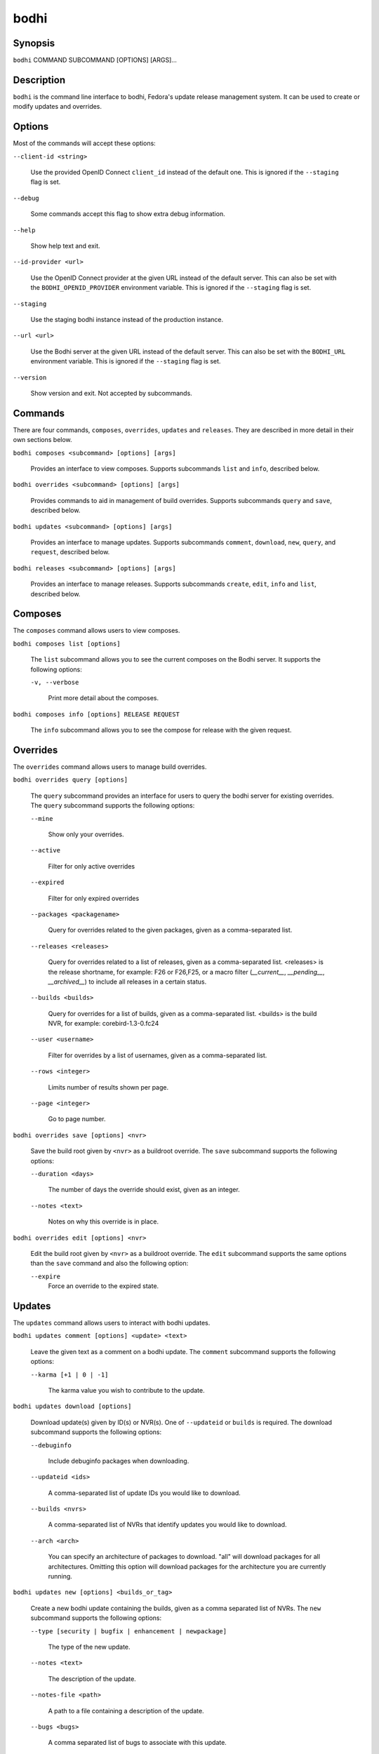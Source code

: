 =====
bodhi
=====

Synopsis
========

``bodhi`` COMMAND SUBCOMMAND [OPTIONS] [ARGS]...


Description
===========

``bodhi`` is the command line interface to bodhi, Fedora's update release management system. It can
be used to create or modify updates and overrides.


Options
=======

Most of the commands will accept these options:

``--client-id <string>``

    Use the provided OpenID Connect ``client_id`` instead of the default one.
    This is ignored if the ``--staging`` flag is set.

``--debug``

    Some commands accept this flag to show extra debug information.

``--help``

    Show help text and exit.

``--id-provider <url>``

    Use the OpenID Connect provider at the given URL instead of the default server. This can also be
    set with the ``BODHI_OPENID_PROVIDER`` environment variable.
    This is ignored if the ``--staging`` flag is set.

``--staging``

    Use the staging bodhi instance instead of the production instance.

``--url <url>``

    Use the Bodhi server at the given URL instead of the default server. This can also be set with
    the ``BODHI_URL`` environment variable. This is ignored if the ``--staging`` flag is set.

``--version``

    Show version and exit. Not accepted by subcommands.


Commands
========

There are four commands, ``composes``, ``overrides``, ``updates`` and ``releases``. They are described
in more detail in their own sections below.

``bodhi composes <subcommand> [options] [args]``

    Provides an interface to view composes. Supports subcommands ``list`` and ``info``, described below.

``bodhi overrides <subcommand> [options] [args]``

    Provides commands to aid in management of build overrides. Supports subcommands ``query`` and
    ``save``, described below.

``bodhi updates <subcommand> [options] [args]``

    Provides an interface to manage updates. Supports subcommands ``comment``, ``download``,
    ``new``, ``query``, and ``request``, described below.

``bodhi releases <subcommand> [options] [args]``

    Provides an interface to manage releases. Supports subcommands ``create``, ``edit``, ``info`` and
    ``list``, described below.


Composes
========

The ``composes`` command allows users to view composes.

``bodhi composes list [options]``

   The ``list`` subcommand allows you to see the current composes on the Bodhi server. It supports
   the following options:

   ``-v, --verbose``

       Print more detail about the composes.

``bodhi composes info [options] RELEASE REQUEST``

   The ``info`` subcommand allows you to see the compose for release with the given request.


Overrides
=========

The ``overrides`` command allows users to manage build overrides.

``bodhi overrides query [options]``

    The ``query`` subcommand provides an interface for users to query the bodhi server for existing
    overrides.  The ``query`` subcommand supports the following options:

    ``--mine``

        Show only your overrides.

    ``--active``

        Filter for only active overrides

    ``--expired``

        Filter for only expired overrides

    ``--packages <packagename>``

        Query for overrides related to the given packages, given as a comma-separated list.

    ``--releases <releases>``

        Query for overrides related to a list of releases, given as a comma-separated list.
        <releases> is the release shortname, for example: F26 or F26,F25, or a macro filter
        (`__current__`, `__pending__`, `__archived__`) to include all releases in a
        certain status.

    ``--builds <builds>``

        Query for overrides for a list of builds, given as a comma-separated list.
        <builds> is the build NVR, for example: corebird-1.3-0.fc24

    ``--user <username>``

        Filter for overrides by a list of usernames, given as a comma-separated list.

    ``--rows <integer>``

        Limits number of results shown per page.

    ``--page <integer>``

        Go to page number.

``bodhi overrides save [options] <nvr>``

    Save the build root given by ``<nvr>`` as a buildroot override. The ``save`` subcommand supports
    the following options:

    ``--duration <days>``

        The number of days the override should exist, given as an integer.

    ``--notes <text>``

        Notes on why this override is in place.

``bodhi overrides edit [options] <nvr>``

    Edit the build root given by ``<nvr>`` as a buildroot override. The ``edit`` subcommand supports
    the same options than the ``save`` command and also the following option:

    ``--expire``
        Force an override to the expired state.

Updates
=======

The ``updates`` command allows users to interact with bodhi updates.

``bodhi updates comment [options] <update> <text>``

    Leave the given text as a comment on a bodhi update. The ``comment`` subcommand
    supports the following options:

    ``--karma [+1 | 0 | -1]``

        The karma value you wish to contribute to the update.

``bodhi updates download [options]``

    Download update(s) given by ID(s) or NVR(s). One of ``--updateid`` or
    ``builds`` is required. The download subcommand supports the following options:

    ``--debuginfo``

        Include debuginfo packages when downloading.

    ``--updateid <ids>``

        A comma-separated list of update IDs you would like to download.

    ``--builds <nvrs>``

        A comma-separated list of NVRs that identify updates you would like to download.

    ``--arch <arch>``

        You can specify an architecture of packages to download. "all" will download packages for all architectures.
        Omitting this option will download packages for the architecture you are currently running.

``bodhi updates new [options] <builds_or_tag>``

    Create a new bodhi update containing the builds, given as a comma separated list of NVRs. The
    ``new`` subcommand supports the following options:

    ``--type [security | bugfix | enhancement | newpackage]``

        The type of the new update.

    ``--notes <text>``

        The description of the update.

    ``--notes-file <path>``

        A path to a file containing a description of the update.

    ``--bugs <bugs>``

        A comma separated list of bugs to associate with this update.

    ``--close-bugs``

        If given, this flag will cause bodhi to close the referenced bugs automatically when the
        update reaches stable.

    ``--request [testing | stable | upush]``

        The repository requested for this update.

    ``--autokarma``

        Enable autokarma for this update.

    ``--autotime``

        Enable autotime for this update. Automatically push the update to stable based on the
        time spent in testing.

    ``--stable-karma <integer>``

        Configure the stable karma threshold for the given value.

    ``--unstable-karma <integer>``

        Configure the unstable karma threshold for the given value.

    ``--stable-days <integer>``

        Configure the number of days an update has to spend in testing before
        being automatically pushed to stable.

    ``--suggest [logout | reboot]``

        Suggest that the user logout or reboot upon applying the update.

    ``--file <path>``

        A path to a file containing all the update details.

    ``--requirements <Taskotron tasks>``

        A comma or space-separated list of required Taskotron tasks that must pass for this update
        to reach stable.

    ``--display-name <text>``

        The name of the update

    ``--from-tag``

        If this flag is provided, ``<builds_or_tag>`` will be interpreted as a Koji tag and expand
        to all latest builds in it. Only a single tag can be provided.

``bodhi updates edit [options] <update>``

    Edit an existing bodhi update, given an update id or an update title. The
    ``edit`` subcommand supports the following options:

    ``--addbuilds <builds>``

        Add a comma separated list of build nvr to this update.

    ``--removebuilds <builds>``

        Remove a comma separated list of build nvr from this update.

    ``--type [security | bugfix | enhancement | newpackage]``

        The type of the new update.

    ``--notes <text>``

        The description of the update.

    ``--notes-file <path>``

        A path to a file containing a description of the update.

    ``--bugs <bugs>``

        A comma separated list of bugs to associate with this update.

    ``--close-bugs``

        If given, this flag will cause bodhi to close the referenced bugs automatically when the
        update reaches stable.

    ``--request [testing | stable | upush]``

        The repository requested for this update.

    ``--autokarma``

        Enable autokarma for this update.

    ``--stable-karma <integer>``

        Configure the stable karma threshold for the given value.

    ``--unstable-karma <integer>``

        Configure the unstable karma threshold for the given value.

    ``--suggest [logout | reboot]``

        Suggest that the user logout or reboot upon applying the update.

    ``--requirements <Taskotron tasks>``

        A comma or space-separated list of required Taskotron tasks that must pass for this update
        to reach stable.

    ``--display-name <text>``

        The name of the update

    ``--from-tag``

        If given, for updates that were created from a Koji tag, this will update
        the builds to the latest ones in the tag.


``bodhi updates query [options]``

    Query the bodhi server for updates.

    If the query returns only one update, a detailed view of the update will be displayed.

    If more than one update is returned, the command will display a list showing the packages
    contained in the update, the update content-type (rpm / module / ...), the current status
    of the update (pushed / testing / ...) and the date of the last status change with
    the number of days passed since. A leading ``*`` marks security updates.

    The ``query`` subcommand supports the following options:

    ``--updateid <id>``

        Query for the update given by id.

    ``--title <title>``

        Query for the update given by title.

    ``--alias <alias>``

        Query for the update given by alias.

    ``--approved-since <timestamp>``

        Query for updates approved after the given timestamp.

    ``--approved-before <timestamp>``

        Query for updates approved before the given timestamp.

    ``--modified-since <timestamp>``

        Query for updates modified after the given timestamp.

    ``--modified-before <timestamp>``

        Query for updates modified before the given timestamp.

    ``--builds <builds>``

        Query for updates containing the given builds, given as a comma-separated list.

    ``--bugs <bugs>``

        Query for updates related to the given bugs, given as a comma-separated list.

    ``--content-type <content_type>``

        Query for updates of a given content type: either rpm, module, or (in the future) container.

    ``--critpath``

        Query for updates submitted for the critical path.

    ``--from-side-tag``

        Query for updates created from a side-tag.

    ``--not-from-side-tag``

        Query for updates not created from a side-tag.

    ``--gating [passed | failed | ignored | waiting | running | queued | greenwave_failed]``

        Query for updates based on test gating status.

    ``--mine``

        Show only your updates.

    ``--packages <packages>``

        Query for updates related to the given packages, given as a comma-separated list.

    ``--pushed``

        Query for updates that have been pushed.

    ``--pushed-since <timestamp>``

        Query for updates that have been pushed after the given timestamp.

    ``--pushed-before <timestamp>``

        Query for updates that have been pushed before the given timestamp.

    ``--releases <releases>``

        Query for updates related to a list of releases, given as a comma-separated list.
        It is possible to use the macro filters `__current__`, `__pending__` and `__archived__`
        to include all releases in a certain status.

    ``--locked``

        Query for updates that are currently locked.

    ``--request [testing | stable | unpush]``

        Query for updates marked with the given request type.

    ``--severity [unspecified, urgent, high, medium, low]``

        Query for updates with a specific severity.

    ``--submitted-since <timestamp>``

        Query for updates that were submitted since the given timestamp.

    ``--submitted-before <timestamp>``

        Query for updates that were submitted before the given timestamp.

    ``--status [pending | testing | stable | obsolete | unpushed]``

        Filter by status.

    ``--suggest [logout | reboot]``

        Filter for updates that suggest logout or reboot to the user.

    ``--type [newpackage | security | bugfix | enhancement]``

        Filter by update type.

    ``--user <username>``

        Filter for updates by a list of usernames, given as a comma-separated list.

    ``--rows <integer>``

        Limits number of results shown per page.

    ``--page <integer>``

        Go to page number.

``bodhi updates request [options] <update> <state>``

    Request that the given update be changed to the given state. ``update`` should be given by
    update id, and ``state`` should be one of testing, stable, unpush, obsolete, or revoke.

``bodhi updates waive [options] <update> <comment>``

    Show or waive unsatisfied test requirements on an update.

    The following options are supported:

    ``--show``

        List the unsatisfied test requirements.

    ``--test TEXT``

        Waive the test specified by name in TEXT. all can be used to waive all unsatisfied tests.

    ``--debug``

        Display debugging information.

``bodhi updates trigger-tests [options] <update>``

    Trigger tests for an update. This update must be in testing state.

Releases
=========

The ``releases`` command allows users to manage update releases.

``bodhi releases create [options]``

    The ``create`` command allows administrators to create new releases in Bodhi:

    ``--branch TEXT``

        The git branch that corresponds to this release (e.g., f29).

    ``--candidate-tag TEXT``

        The Koji tag to use to search for update candidates (e.g., f29-updates-candidate).

    ``--composed-by-bodhi, --not-composed-by-bodhi``

        The flag that indicates whether the release is composed by Bodhi or not.

    ``--dist-tag TEXT``

        The Koji dist tag for this release (e.g., f29).

    ``--id-prefix TEXT``

        The release's prefix (e.g., FEDORA).

    ``--long-name TEXT``

        The long name of the release (e.g., Fedora 29).

    ``--name TEXT``

        The name of the release (e.g., F29).

    ``--override-tag TEXT``

        The Koji tag to use for buildroot overrides (e.g., f29-override).

    ``--package-manager [unspecified|dnf|yum]``

        The package manager used by this release. If not specified it defaults to 'unspecified'.

    ``--pending-stable-tag TEXT``

        The Koji tag to use on updates that are marked stable (e.g., f29-updates-pending).

    ``--pending-testing-tag TEXT``

        The Koji tag to use on updates that are pending testing (e.g., f29-updates-pending-testing).

    ``--stable-tag TEXT``

        The Koji tag to use for stable updates (e.g., f29-updates).

    ``--state [disabled|pending|frozen|current|archived]``

        The state of the release.

    ``--testing-repository TEXT``

        The name of the testing repository used to test updates. Not required.

    ``--testing-tag TEXT``

        The Koji tag to use for testing updates (e.g., f29-updates-testing).

    ``--version TEXT``

        The version of the release (e.g., 29).

``bodhi releases edit [options]``

    The ``edit`` command allows administrators to edit existing releases:

    ``--branch TEXT``

        The git branch that corresponds to this release (e.g., f29).

    ``--candidate-tag TEXT``

        The Koji tag to use to search for update candidates (e.g., f29-updates-candidate).

    ``--composed-by-bodhi, --not-composed-by-bodhi``

        The flag that indicates whether the release is composed by Bodhi or not.

    ``--dist-tag TEXT``

        The Koji dist tag for this release (e.g., f29).

    ``--id-prefix TEXT``

        The release's prefix (e.g., FEDORA).

    ``--long-name TEXT``

        The long name of the release (e.g., Fedora 29).

    ``--name TEXT``

        The name of the release (e.g., F29).

    ``--new-name``

        Change the release's name to a new value (e.g., F29).

    ``--override-tag TEXT``

        The Koji tag to use for buildroot overrides (e.g., f29-override).

    ``--package-manager [unspecified|dnf|yum]``

        The package manager used by this release. If not specified it defaults to 'unspecified'.

    ``--pending-stable-tag TEXT``

        The Koji tag to use on updates that are marked stable (e.g., f29-updates-pending).

    ``--pending-testing-tag TEXT``

        The Koji tag to use on updates that are pending testing (e.g., f29-updates-testing-pending).

    ``--stable-tag TEXT``

        The Koji tag to use for stable updates (e.g., f29-updates).

    ``--state [disabled|pending|frozen|current|archived]``

        The state of the release.

    ``--testing-repository TEXT``

        The name of the testing repository used to test updates. Not required.

    ``--testing-tag TEXT``

        The Koji tag to use for testing updates (e.g., f29-updates-testing).

    ``--version TEXT``

        The version of the release (e.g., 29).

``bodhi releases info RELEASE_NAME``

    The ``info`` command prints information about the given release.

``bodhi releases list [options]``

    The ``list`` command prints list of releases.

    ``--display-archived``

        Display full list, including archived releases.

    ``--rows <integer>``

        Limits number of results shown per page.

    ``--page <integer>``

        Go to page number.


Examples
========

Create a new update with multiple builds::

    $ bodhi updates new --user bowlofeggs --type bugfix --notes "Fix permission issues during startup." --bugs 1393587 --close-bugs --request testing --autokarma --stable-karma 3 --unstable-karma -3 ejabberd-16.09-2.fc25,erlang-esip-1.0.8-1.fc25,erlang-fast_tls-1.0.7-1.fc25,erlang-fast_yaml-1.0.6-1.fc25,erlang-fast_xml-1.1.15-1.fc25,erlang-iconv-1.0.2-1.fc25,erlang-stringprep-1.0.6-1.fc25,erlang-stun-1.0.7-1.fc25


Help
====

If you find bugs in bodhi (or in the man page), please feel free to file a bug report or a pull
request::

    https://github.com/fedora-infra/bodhi

Bodhi's documentation is available online: https://fedora-infra.github.io/bodhi
